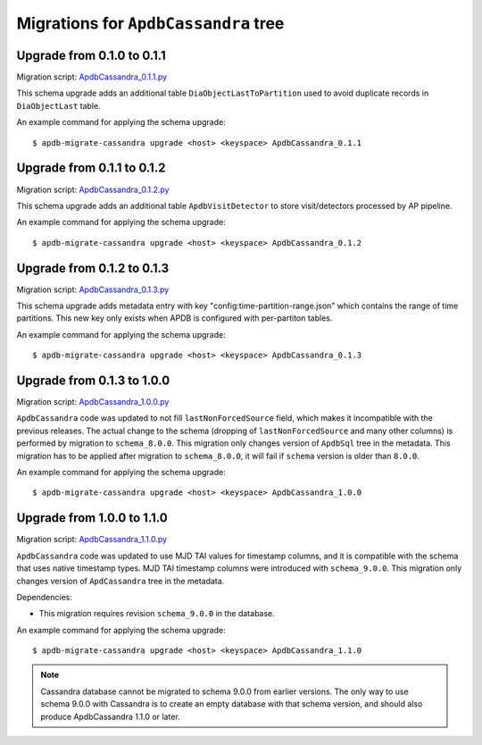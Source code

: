 #####################################
Migrations for ``ApdbCassandra`` tree
#####################################

Upgrade from 0.1.0 to 0.1.1
===========================

Migration script: `ApdbCassandra_0.1.1.py <https://github.com/lsst-dm/dax_apdb_migrate/blob/main/migrations/cassandra/ApdbCassandra/ApdbCassandra_0.1.1.py>`_

This schema upgrade adds an additional table ``DiaObjectLastToPartition`` used to avoid duplicate records in ``DiaObjectLast`` table.

An example command for applying the schema upgrade::

    $ apdb-migrate-cassandra upgrade <host> <keyspace> ApdbCassandra_0.1.1


Upgrade from 0.1.1 to 0.1.2
===========================

Migration script: `ApdbCassandra_0.1.2.py <https://github.com/lsst-dm/dax_apdb_migrate/blob/main/migrations/cassandra/ApdbCassandra/ApdbCassandra_0.1.2.py>`_

This schema upgrade adds an additional table ``ApdbVisitDetector`` to store visit/detectors processed by AP pipeline.

An example command for applying the schema upgrade::

    $ apdb-migrate-cassandra upgrade <host> <keyspace> ApdbCassandra_0.1.2


Upgrade from 0.1.2 to 0.1.3
===========================

Migration script: `ApdbCassandra_0.1.3.py <https://github.com/lsst-dm/dax_apdb_migrate/blob/main/migrations/cassandra/ApdbCassandra/ApdbCassandra_0.1.3.py>`_

This schema upgrade adds metadata entry with key "config:time-partition-range.json" which contains the range of time partitions.
This new key only exists when APDB is configured with per-partiton tables.

An example command for applying the schema upgrade::

    $ apdb-migrate-cassandra upgrade <host> <keyspace> ApdbCassandra_0.1.3


Upgrade from 0.1.3 to 1.0.0
===========================

Migration script: `ApdbCassandra_1.0.0.py <https://github.com/lsst-dm/dax_apdb_migrate/blob/main/migrations/cassandra/ApdbCassandra/ApdbCassandra_1.0.0.py>`_

``ApdbCassandra`` code was updated to not fill ``lastNonForcedSource`` field, which makes it incompatible with the previous releases.
The actual change to the schema (dropping of ``lastNonForcedSource`` and many other columns) is performed by migration to ``schema_8.0.0``.
This migration only changes version of ``ApdbSql`` tree in the metadata.
This migration has to be applied after migration to ``schema_8.0.0``, it will fail if ``schema`` version is older than ``8.0.0``.

An example command for applying the schema upgrade::

    $ apdb-migrate-cassandra upgrade <host> <keyspace> ApdbCassandra_1.0.0


Upgrade from 1.0.0 to 1.1.0
===========================

Migration script: `ApdbCassandra_1.1.0.py <https://github.com/lsst-dm/dax_apdb_migrate/blob/main/migrations/cassandra/ApdbCassandra/ApdbCassandra_1.1.0.py>`_

``ApdbCassandra`` code was updated to use MJD TAI values for timestamp columns, and it is compatible with the schema that uses native timestamp types.
MJD TAI timestamp columns were introduced with ``schema_9.0.0``.
This migration only changes version of ``ApdCassandra`` tree in the metadata.

Dependencies:

- This migration requires revision ``schema_9.0.0`` in the database.

An example command for applying the schema upgrade::

    $ apdb-migrate-cassandra upgrade <host> <keyspace> ApdbCassandra_1.1.0

.. note::
    Cassandra database cannot be migrated to schema 9.0.0 from earlier versions.
    The only way to use schema 9.0.0 with Cassandra is to create an empty database with that schema version, and should also produce ApdbCassandra 1.1.0 or later.

